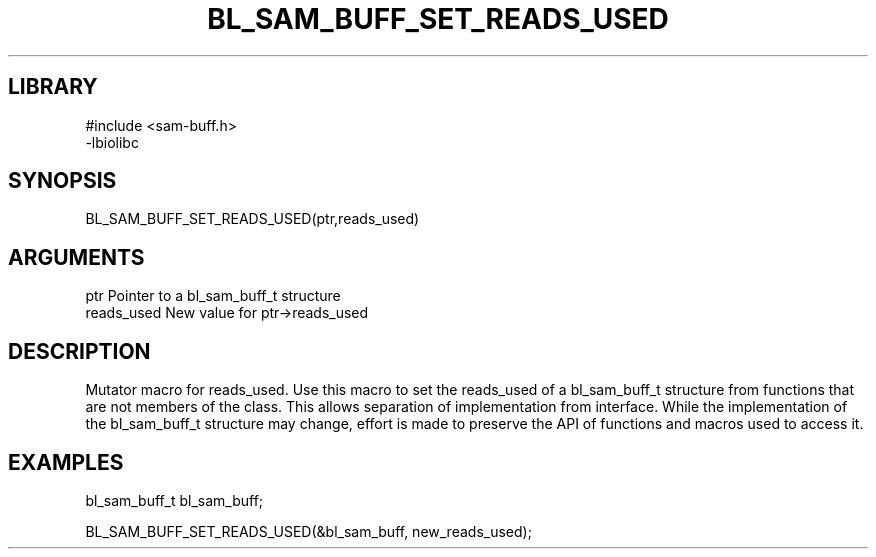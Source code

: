 \" Generated by /home/bacon/scripts/gen-get-set
.TH BL_SAM_BUFF_SET_READS_USED 3

.SH LIBRARY
.nf
.na
#include <sam-buff.h>
-lbiolibc
.ad
.fi

\" Convention:
\" Underline anything that is typed verbatim - commands, etc.
.SH SYNOPSIS
.PP
.nf 
.na
BL_SAM_BUFF_SET_READS_USED(ptr,reads_used)
.ad
.fi

.SH ARGUMENTS
.nf
.na
ptr              Pointer to a bl_sam_buff_t structure
reads_used       New value for ptr->reads_used
.ad
.fi

.SH DESCRIPTION

Mutator macro for reads_used.  Use this macro to set the reads_used of
a bl_sam_buff_t structure from functions that are not members of the class.
This allows separation of implementation from interface.  While the
implementation of the bl_sam_buff_t structure may change, effort is made to
preserve the API of functions and macros used to access it.

.SH EXAMPLES

.nf
.na
bl_sam_buff_t   bl_sam_buff;

BL_SAM_BUFF_SET_READS_USED(&bl_sam_buff, new_reads_used);
.ad
.fi

